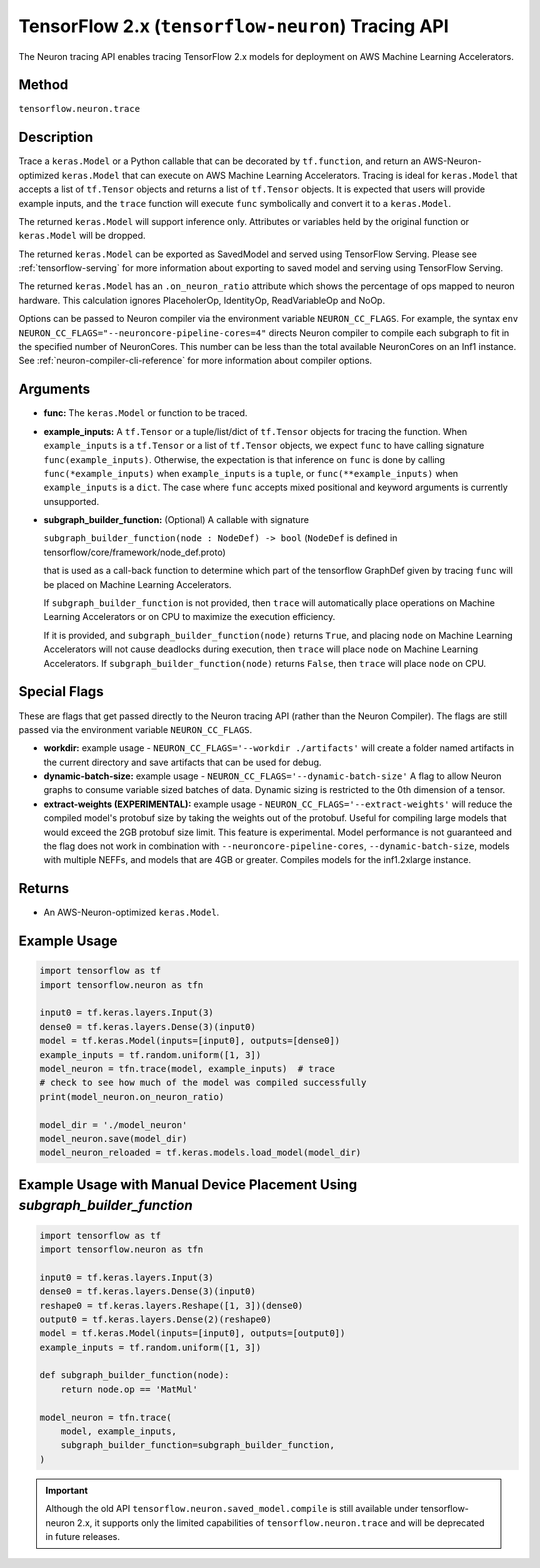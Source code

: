.. _tensorflow-ref-neuron-tracing-api:

TensorFlow 2.x (``tensorflow-neuron``) Tracing API
============================================

The Neuron tracing API enables tracing TensorFlow 2.x models for deployment
on AWS Machine Learning Accelerators.

Method
------

``tensorflow.neuron.trace``

Description
-----------

Trace a ``keras.Model`` or a Python callable that can be decorated by
``tf.function``, and return an AWS-Neuron-optimized ``keras.Model`` that
can execute on AWS Machine Learning Accelerators. Tracing is ideal for
``keras.Model`` that accepts a list of ``tf.Tensor`` objects and returns
a list of ``tf.Tensor`` objects. It is expected that users will provide
example inputs, and the ``trace`` function will execute ``func``
symbolically and convert it to a ``keras.Model``.

The returned ``keras.Model`` will support inference only. Attributes or
variables held by the original function or ``keras.Model`` will be dropped.

The returned ``keras.Model`` can be exported as SavedModel and served using
TensorFlow Serving. Please see :ref:`tensorflow-serving` for more
information about exporting to saved model and serving using TensorFlow
Serving.

The returned ``keras.Model`` has an ``.on_neuron_ratio`` attribute
which shows the percentage of ops mapped to neuron hardware. This calculation
ignores PlaceholerOp, IdentityOp, ReadVariableOp and NoOp.

Options can be passed to Neuron compiler via the environment variable
``NEURON_CC_FLAGS``. For example, the syntax
``env NEURON_CC_FLAGS="--neuroncore-pipeline-cores=4"`` directs Neuron
compiler to compile each subgraph to fit in the specified number of
NeuronCores. This number can be less than the total available NeuronCores
on an Inf1 instance. See  :ref:`neuron-compiler-cli-reference` for more
information about compiler options.

Arguments
---------

-   **func:** The ``keras.Model`` or function to be traced.
-   **example_inputs:** A ``tf.Tensor`` or a tuple/list/dict of
    ``tf.Tensor`` objects for tracing the function. When ``example_inputs``
    is a ``tf.Tensor`` or a list of ``tf.Tensor`` objects, we expect
    ``func`` to have calling signature ``func(example_inputs)``. Otherwise,
    the expectation is that inference on ``func`` is done by calling
    ``func(*example_inputs)`` when ``example_inputs`` is a ``tuple``,
    or ``func(**example_inputs)`` when ``example_inputs`` is a ``dict``.
    The case where ``func`` accepts mixed positional and keyword arguments
    is currently unsupported.
-   **subgraph_builder_function:** (Optional) A callable with signature

    ``subgraph_builder_function(node : NodeDef) -> bool``
    (``NodeDef`` is defined in tensorflow/core/framework/node_def.proto)

    that is used as a call-back function to determine which part of
    the tensorflow GraphDef given by tracing ``func`` will be placed on
    Machine Learning Accelerators.

    If ``subgraph_builder_function`` is not provided, then ``trace`` will
    automatically place operations on Machine Learning Accelerators or
    on CPU to maximize the execution efficiency.

    If it is provided, and ``subgraph_builder_function(node)`` returns
    ``True``, and placing ``node`` on Machine Learning Accelerators
    will not cause deadlocks during execution, then ``trace`` will place
    ``node`` on Machine Learning Accelerators. If
    ``subgraph_builder_function(node)`` returns ``False``, then ``trace``
    will place ``node`` on CPU.

Special Flags
-------------

These are flags that get passed directly to the Neuron tracing API
(rather than the Neuron Compiler). The flags are still passed
via the environment variable ``NEURON_CC_FLAGS``.

-   **workdir:** example usage - ``NEURON_CC_FLAGS='--workdir ./artifacts'``
    will create a folder named artifacts in the current directory and
    save artifacts that can be used for debug.
-   **dynamic-batch-size:** example usage -
    ``NEURON_CC_FLAGS='--dynamic-batch-size'`` A flag to allow Neuron graphs to
    consume variable sized batches of data. Dynamic sizing is restricted to the
    0th dimension of a tensor.
-   **extract-weights (EXPERIMENTAL):** example usage -
    ``NEURON_CC_FLAGS='--extract-weights'`` will reduce the compiled
    model's protobuf size by taking the weights out of the protobuf.
    Useful for compiling large models that would exceed the 2GB protobuf
    size limit. This feature is experimental. Model performance is not
    guaranteed and the flag does not work in combination with
    ``--neuroncore-pipeline-cores``, ``--dynamic-batch-size``, models with
    multiple NEFFs, and models that are 4GB or greater. 
    Compiles models for the inf1.2xlarge instance.

Returns
-------

-  An AWS-Neuron-optimized ``keras.Model``.


Example Usage
-------------

.. code:: python

    import tensorflow as tf
    import tensorflow.neuron as tfn

    input0 = tf.keras.layers.Input(3)
    dense0 = tf.keras.layers.Dense(3)(input0)
    model = tf.keras.Model(inputs=[input0], outputs=[dense0])
    example_inputs = tf.random.uniform([1, 3])
    model_neuron = tfn.trace(model, example_inputs)  # trace
    # check to see how much of the model was compiled successfully
    print(model_neuron.on_neuron_ratio) 

    model_dir = './model_neuron'
    model_neuron.save(model_dir)
    model_neuron_reloaded = tf.keras.models.load_model(model_dir)


Example Usage with Manual Device Placement Using `subgraph_builder_function`
-------------

.. code:: python

    import tensorflow as tf
    import tensorflow.neuron as tfn

    input0 = tf.keras.layers.Input(3)
    dense0 = tf.keras.layers.Dense(3)(input0)
    reshape0 = tf.keras.layers.Reshape([1, 3])(dense0)
    output0 = tf.keras.layers.Dense(2)(reshape0)
    model = tf.keras.Model(inputs=[input0], outputs=[output0])
    example_inputs = tf.random.uniform([1, 3])

    def subgraph_builder_function(node):
        return node.op == 'MatMul'

    model_neuron = tfn.trace(
        model, example_inputs,
        subgraph_builder_function=subgraph_builder_function,
    )

.. important ::

    Although the old API ``tensorflow.neuron.saved_model.compile`` is still available under tensorflow-neuron 2.x,
    it supports only the limited capabilities of ``tensorflow.neuron.trace`` and will be deprecated in future releases.
